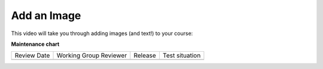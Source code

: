 .. _Add an Image: 

############
Add an Image
############

.. tags:: educator, how-to

This video will take you through adding images (and text!) to your course:

.. youtube:: -CQekI4-Hjw

.. seealso::
  

  :ref:`Creating a Course About Page` (reference)

  :ref:`Create the Course About Page` (how-to)

  :ref:`Course About Video Guidelines` (reference)

  :ref:`Describe Your Course` (how-to)

**Maintenance chart**

+--------------+-------------------------------+----------------+--------------------------------+
| Review Date  | Working Group Reviewer        |   Release      |Test situation                  |
+--------------+-------------------------------+----------------+--------------------------------+
|              |                               |                |                                |
+--------------+-------------------------------+----------------+--------------------------------+
